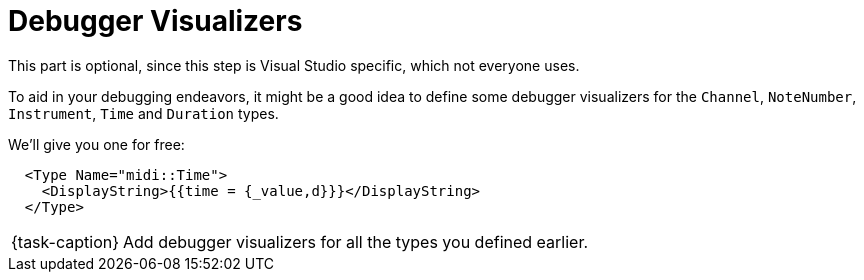 ifdef::env-github[]
:tip-caption: :bulb:
:note-caption: :information_source:
:important-caption: :warning:
:task-caption: 👨‍🔧
endif::[]

= Debugger Visualizers

This part is optional, since this step is Visual Studio specific, which not everyone uses.

To aid in your debugging endeavors, it might be a good idea to define some debugger visualizers for the `Channel`, `NoteNumber`, `Instrument`, `Time` and `Duration` types.

We'll give you one for free:

```xml
  <Type Name="midi::Time">
    <DisplayString>{{time = {_value,d}}}</DisplayString>
  </Type>
```

[NOTE,caption={task-caption}]
====
Add debugger visualizers for all the types you defined earlier.
====
